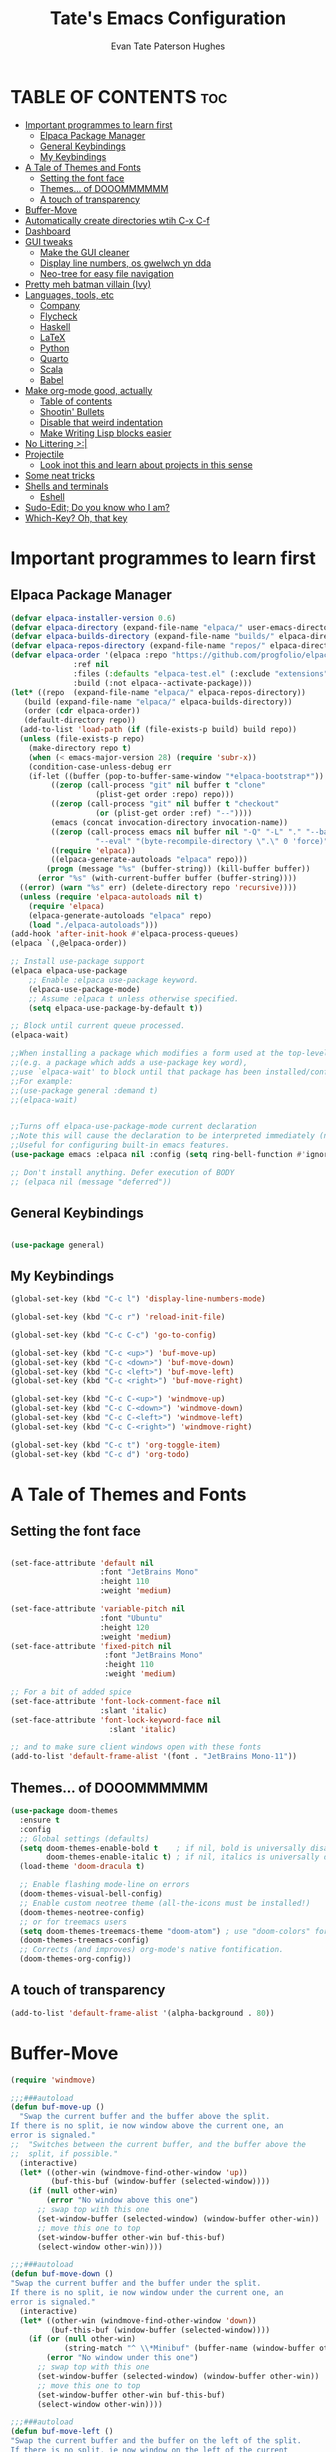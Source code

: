  #+TITLE: Tate's Emacs Configuration
#+AUTHOR: Evan Tate Paterson Hughes
#+DESCRIPTION: Mostly following DT's guide https://www.youtube.com/watch?v=d1fgypEiQkE, but I'm not quite as EVIL
#+OPTIONS: toc:2

* TABLE OF CONTENTS :toc:
- [[#important-programmes-to-learn-first][Important programmes to learn first]]
  - [[#elpaca-package-manager][Elpaca Package Manager]]
  - [[#general-keybindings][General Keybindings]]
  - [[#my-keybindings][My Keybindings]]
- [[#a-tale-of-themes-and-fonts][A Tale of Themes and Fonts]]
  - [[#setting-the-font-face][Setting the font face]]
  - [[#themes-of-dooommmmmm][Themes... of DOOOMMMMMM]]
  - [[#a-touch-of-transparency][A touch of transparency]]
- [[#buffer-move][Buffer-Move]]
- [[#automatically-create-directories-wtih-c-x-c-f][Automatically create directories wtih C-x C-f]]
- [[#dashboard][Dashboard]]
- [[#gui-tweaks][GUI tweaks]]
  - [[#make-the-gui-cleaner][Make the GUI cleaner]]
  - [[#display-line-numbers-os-gwelwch-yn-dda][Display line numbers, os gwelwch yn dda]]
  - [[#neo-tree-for-easy-file-navigation][Neo-tree for easy file navigation]]
- [[#pretty-meh-batman-villain-ivy][Pretty meh batman villain (Ivy)]]
- [[#languages-tools-etc][Languages, tools, etc]]
  - [[#company][Company]]
  - [[#flycheck][Flycheck]]
  - [[#haskell][Haskell]]
  - [[#latex][LaTeX]]
  - [[#python][Python]]
  - [[#quarto][Quarto]]
  - [[#scala][Scala]]
  - [[#babel][Babel]]
- [[#make-org-mode-good-actually][Make org-mode good, actually]]
  - [[#table-of-contents][Table of contents]]
  - [[#shootin-bullets][Shootin' Bullets]]
  - [[#disable-that-weird-indentation][Disable that weird indentation]]
  - [[#make-writing-lisp-blocks-easier][Make Writing Lisp blocks easier]]
- [[#no-littering-][No Littering >:|]]
- [[#projectile][Projectile]]
  - [[#look-inot-this-and-learn-about-projects-in-this-sense][Look inot this and learn about projects in this sense]]
- [[#some-neat-tricks][Some neat tricks]]
- [[#shells-and-terminals][Shells and terminals]]
  - [[#eshell][Eshell]]
- [[#sudo-edit-do-you-know-who-i-am][Sudo-Edit; Do you know who I am?]]
- [[#which-key-oh-that-key][Which-Key? Oh, that key]]

* Important programmes to learn first
** Elpaca Package Manager

#+begin_src emacs-lisp
  (defvar elpaca-installer-version 0.6)
  (defvar elpaca-directory (expand-file-name "elpaca/" user-emacs-directory))
  (defvar elpaca-builds-directory (expand-file-name "builds/" elpaca-directory))
  (defvar elpaca-repos-directory (expand-file-name "repos/" elpaca-directory))
  (defvar elpaca-order '(elpaca :repo "https://github.com/progfolio/elpaca.git"
				:ref nil
				:files (:defaults "elpaca-test.el" (:exclude "extensions"))
				:build (:not elpaca--activate-package)))
  (let* ((repo  (expand-file-name "elpaca/" elpaca-repos-directory))
	 (build (expand-file-name "elpaca/" elpaca-builds-directory))
	 (order (cdr elpaca-order))
	 (default-directory repo))
    (add-to-list 'load-path (if (file-exists-p build) build repo))
    (unless (file-exists-p repo)
      (make-directory repo t)
      (when (< emacs-major-version 28) (require 'subr-x))
      (condition-case-unless-debug err
	  (if-let ((buffer (pop-to-buffer-same-window "*elpaca-bootstrap*"))
		   ((zerop (call-process "git" nil buffer t "clone"
					 (plist-get order :repo) repo)))
		   ((zerop (call-process "git" nil buffer t "checkout"
					 (or (plist-get order :ref) "--"))))
		   (emacs (concat invocation-directory invocation-name))
		   ((zerop (call-process emacs nil buffer nil "-Q" "-L" "." "--batch"
					 "--eval" "(byte-recompile-directory \".\" 0 'force)")))
		   ((require 'elpaca))
		   ((elpaca-generate-autoloads "elpaca" repo)))
	      (progn (message "%s" (buffer-string)) (kill-buffer buffer))
	    (error "%s" (with-current-buffer buffer (buffer-string))))
	((error) (warn "%s" err) (delete-directory repo 'recursive))))
    (unless (require 'elpaca-autoloads nil t)
      (require 'elpaca)
      (elpaca-generate-autoloads "elpaca" repo)
      (load "./elpaca-autoloads")))
  (add-hook 'after-init-hook #'elpaca-process-queues)
  (elpaca `(,@elpaca-order))

  ;; Install use-package support
  (elpaca elpaca-use-package
	  ;; Enable :elpaca use-package keyword.
	  (elpaca-use-package-mode)
	  ;; Assume :elpaca t unless otherwise specified.
	  (setq elpaca-use-package-by-default t))

  ;; Block until current queue processed.
  (elpaca-wait)

  ;;When installing a package which modifies a form used at the top-level
  ;;(e.g. a package which adds a use-package key word),
  ;;use `elpaca-wait' to block until that package has been installed/configured.
  ;;For example:
  ;;(use-package general :demand t)
  ;;(elpaca-wait)


  ;;Turns off elpaca-use-package-mode current declaration
  ;;Note this will cause the declaration to be interpreted immediately (not deferred).
  ;;Useful for configuring built-in emacs features.
  (use-package emacs :elpaca nil :config (setq ring-bell-function #'ignore))

  ;; Don't install anything. Defer execution of BODY
  ;; (elpaca nil (message "deferred"))
#+end_src

** General Keybindings

#+begin_src emacs-lisp

  (use-package general)

#+end_src

** My Keybindings
#+begin_src emacs-lisp
  (global-set-key (kbd "C-c l") 'display-line-numbers-mode)

  (global-set-key (kbd "C-c r") 'reload-init-file)

  (global-set-key (kbd "C-c C-c") 'go-to-config)

  (global-set-key (kbd "C-c <up>") 'buf-move-up)
  (global-set-key (kbd "C-c <down>") 'buf-move-down)
  (global-set-key (kbd "C-c <left>") 'buf-move-left)
  (global-set-key (kbd "C-c <right>") 'buf-move-right)

  (global-set-key (kbd "C-c C-<up>") 'windmove-up)
  (global-set-key (kbd "C-c C-<down>") 'windmove-down)
  (global-set-key (kbd "C-c C-<left>") 'windmove-left)
  (global-set-key (kbd "C-c C-<right>") 'windmove-right)

  (global-set-key (kbd "C-c t") 'org-toggle-item)
  (global-set-key (kbd "C-c d") 'org-todo)

#+end_src

* A Tale of Themes and Fonts
** Setting the font face
#+begin_src emacs-lisp

  (set-face-attribute 'default nil
                      :font "JetBrains Mono"
                      :height 110
                      :weight 'medium)

  (set-face-attribute 'variable-pitch nil
                      :font "Ubuntu"
                      :height 120
                      :weight 'medium)
  (set-face-attribute 'fixed-pitch nil
                       :font "JetBrains Mono"
                       :height 110
                       :weight 'medium)

  ;; For a bit of added spice
  (set-face-attribute 'font-lock-comment-face nil
                      :slant 'italic)
  (set-face-attribute 'font-lock-keyword-face nil
                        :slant 'italic)

  ;; and to make sure client windows open with these fonts
  (add-to-list 'default-frame-alist '(font . "JetBrains Mono-11"))

#+end_src

** Themes... of DOOOMMMMMM
#+begin_src emacs-lisp
  (use-package doom-themes
    :ensure t
    :config
    ;; Global settings (defaults)
    (setq doom-themes-enable-bold t    ; if nil, bold is universally disabled
          doom-themes-enable-italic t) ; if nil, italics is universally disabled
    (load-theme 'doom-dracula t)

    ;; Enable flashing mode-line on errors
    (doom-themes-visual-bell-config)
    ;; Enable custom neotree theme (all-the-icons must be installed!)
    (doom-themes-neotree-config)
    ;; or for treemacs users
    (setq doom-themes-treemacs-theme "doom-atom") ; use "doom-colors" for less minimal icon theme
    (doom-themes-treemacs-config)
    ;; Corrects (and improves) org-mode's native fontification.
    (doom-themes-org-config))
#+end_src

** A touch of transparency
#+begin_src emacs-lisp
  (add-to-list 'default-frame-alist '(alpha-background . 80))
#+end_src

* Buffer-Move
#+begin_src emacs-lisp
  (require 'windmove)

  ;;;###autoload
  (defun buf-move-up ()
    "Swap the current buffer and the buffer above the split.
  If there is no split, ie now window above the current one, an
  error is signaled."
  ;;  "Switches between the current buffer, and the buffer above the
  ;;  split, if possible."
    (interactive)
    (let* ((other-win (windmove-find-other-window 'up))
           (buf-this-buf (window-buffer (selected-window))))
      (if (null other-win)
          (error "No window above this one")
        ;; swap top with this one
        (set-window-buffer (selected-window) (window-buffer other-win))
        ;; move this one to top
        (set-window-buffer other-win buf-this-buf)
        (select-window other-win))))

  ;;;###autoload
  (defun buf-move-down ()
  "Swap the current buffer and the buffer under the split.
  If there is no split, ie now window under the current one, an
  error is signaled."
    (interactive)
    (let* ((other-win (windmove-find-other-window 'down))
           (buf-this-buf (window-buffer (selected-window))))
      (if (or (null other-win) 
              (string-match "^ \\*Minibuf" (buffer-name (window-buffer other-win))))
          (error "No window under this one")
        ;; swap top with this one
        (set-window-buffer (selected-window) (window-buffer other-win))
        ;; move this one to top
        (set-window-buffer other-win buf-this-buf)
        (select-window other-win))))

  ;;;###autoload
  (defun buf-move-left ()
  "Swap the current buffer and the buffer on the left of the split.
  If there is no split, ie now window on the left of the current
  one, an error is signaled."
    (interactive)
    (let* ((other-win (windmove-find-other-window 'left))
           (buf-this-buf (window-buffer (selected-window))))
      (if (null other-win)
          (error "No left split")
        ;; swap top with this one
        (set-window-buffer (selected-window) (window-buffer other-win))
        ;; move this one to top
        (set-window-buffer other-win buf-this-buf)
        (select-window other-win))))

  ;;;###autoload
  (defun buf-move-right ()
  "Swap the current buffer and the buffer on the right of the split.
  If there is no split, ie now window on the right of the current
  one, an error is signaled."
    (interactive)
    (let* ((other-win (windmove-find-other-window 'right))
           (buf-this-buf (window-buffer (selected-window))))
      (if (null other-win)
          (error "No right split")
        ;; swap top with this one
        (set-window-buffer (selected-window) (window-buffer other-win))
        ;; move this one to top
        (set-window-buffer other-win buf-this-buf)
        (select-window other-win))))



#+end_src

* Automatically create directories wtih C-x C-f
#+begin_src emacs-lisp
(defadvice find-file (before make-directory-maybe (filename &optional wildcards) activate)
  "Create parent directory if not exists while visiting file."
  (unless (file-exists-p filename)
    (let ((dir (file-name-directory filename)))
      (unless (file-exists-p dir)
        (make-directory dir t)))))
#+end_src

* Dashboard
#+begin_src emacs-lisp
  (use-package dashboard
    :ensure t 
    :init
    (setq initial-buffer-choice 'dashboard-open)
    (setq dashboard-set-heading-icons t)
    (setq dashboard-set-file-icons t)
    (setq dashboard-banner-logo-title "woah what how did he get here")
    ;;(setq dashboard-startup-banner 'logo) ;; use standard emacs logo as banner
    (setq dashboard-startup-banner "/home/tatephughes/Pictures/wohhowdidhegethere/toby.gif")  ;; use custom image as banner
    (setq dashboard-center-content nil) ;; set to 't' for centered content
    (setq dashboard-items '((recents . 5)))
    :custom
    (dashboard-modify-heading-icons '((recents . "file-text")
                                      (bookmarks . "book")))
    :config
    (dashboard-setup-startup-hook))
#+end_src

* GUI tweaks

** Make the GUI cleaner
#+begin_src emacs-lisp

  ;; In this house, we use shortcuts damnit!!!'

  ;; comment or uncomment as your will decides.
    (menu-bar-mode -1)
    (tool-bar-mode -1)
    ;;(scroll-bar-mode -1)

#+end_src

** Display line numbers, os gwelwch yn dda
#+begin_src emacs-lisp

  (global-display-line-numbers-mode 1)
  (global-visual-line-mode t)
  
#+end_src

** Neo-tree for easy file navigation
#+begin_src emacs-lisp
  (use-package neotree)
  (global-set-key [f8] 'neotree-toggle)

  (use-package all-the-icons
    :ensure t
    :if (display-graphic-p))

  (use-package all-the-icons-dired
    :hook (dired-mode . (lambda () (all-the-icons-dired-mode t))))
#+end_src

* Pretty meh batman villain (Ivy)
Ivy is a generic completion mechanism for emacs, which comes with 'counsel', a collection of Ivy-enhanced versions of normal emacs commands.
Ivy-rich allows adding descriptions alongside the commands in M-x

#+begin_src emacs-lisp
  (use-package counsel
    :after ivy
    :diminish
    :config (counsel-mode))

  (use-package ivy
    :custom
    (setq ivy-use-virtual-buffers t)
    (setq ivy-count-format "(%d/%d) ")
    (setq enable-recursive-minibuffers t)
    :diminish
    :config
    (ivy-mode))

  ;;(use-package all-the-icons-ivy-rich
    ;;:ensure t
    ;;:init (all-the-icons-ivy-rich-mode 1))

  (use-package ivy-rich
    :after ivy
    :ensure t
    :init (ivy-rich-mode 1)
    :custom
    (ivy-virtual-abbreviate 'full
     ivy-rich-switch-buffer-align-virtual-buffer t
     ivy-rich-path-style 'abbrev)
    :config
    (ivy-set-display-transformer 'ivy-switch-buffer
                                 'ivy-rich-switch-buffer-transformer))
#+end_src

* Languages, tools, etc

** Company
#+begin_src emacs-lisp
    ;;; package --- Complete Any
    (use-package company
      :defer 2
      :diminish
      :custom
      (company-begin-commands '(self-insert-command))
      (company-begin-idle-delay .1)
      (company-minimum-prefix-length 2)
      (company-show-numbers t)
      (company-tooltip-align-annotations 't)
      (global-company-mode t)
      (setq lsp-completion-provider :capf))

    (use-package company-box
      :after company
      :diminish
      :hook (company-mode . company-box-mode))
#+end_src
** Flycheck
#+begin_src emacs-lisp
  (use-package flycheck
    :ensure t
    :defer t
    :diminish
    :init (global-flycheck-mode))
#+end_src
** Haskell
#+begin_src emacs-lisp
  (use-package haskell-mode)
#+end_src
** LaTeX
#+begin_src emacs-lisp
  (use-package auctex
      :ensure t
      :hook
      (LaTeX-mode . prettify-symbols-mode))
  (setq org-format-latex-options (plist-put org-format-latex-options :scale 3.0))
#+end_src
** Python
#+begin_src emacs-lisp
  ;;emacs has built-in python support, but i may add some config stuff here later
#+end_src
** Quarto
#+begin_src emacs-lisp
  (use-package quarto-mode
    :mode (("\\.Rmd" . poly-quarto-mode))
    )
  (setq markdown-enable-math t)

#+end_src
** Scala
#+begin_src emacs-lisp
  ;; Enable scala-mode for highlighting, indentation and motion commands
  (use-package scala-mode
    :interpreter ("scala" . scala-mode)
    :mode "\\.s\\(cala\\|bt\\)$"
    :config
    (load-file "~/.config/emacs/lisp/ob-scala.el"))

  ;; Enable sbt mode for executing sbt commands
  (use-package sbt-mode
    :commands sbt-start sbt-command
    :config
    ;; WORKAROUND: https://github.com/ensime/emacs-sbt-mode/issues/31
    ;; allows using SPACE when in the minibuffer
    (substitute-key-definition
     'minibuffer-complete-word
     'self-insert-command
     minibuffer-local-completion-map)
     ;; sbt-supershell kills sbt-mode:  https://github.com/hvesalai/emacs-sbt-mode/issues/152
     (setq sbt:program-options '("-Dsbt.supershell=false")))
#+end_src
** Babel

#+begin_src emacs-lisp
  (org-babel-do-load-languages
   'org-babel-load-languages
   '((emacs-lisp . t)
     (python . t)))

  (setq org-confirm-babel-evaluate nil)
#+end_src

#+RESULTS:

* Make org-mode good, actually
** Table of contents
#+begin_src emacs-lisp
  (use-package toc-org
    :commands toc-org-enable
    :init (add-hook 'org-mode-hook 'toc-org-enable))
#+end_src

** Shootin' Bullets
#+begin_src emacs-lisp

  ;; Make the different levels indented
  (add-hook 'org-mode-hook 'org-indent-mode)

  ;; Use Bullets instead of Aterickses
  (use-package org-bullets)
  (add-hook 'org-mode-hook (lambda () (org-bullets-mode 1)))

#+end_src

** Disable that weird indentation
#+begin_src emacs-lisp
  (electric-indent-mode -1)
#+end_src

** Make Writing Lisp blocks easier
#+begin_src emacs-lisp
  (require 'org-tempo) ;; now we can write '<s' then press <TAB> for immediate src action!
#+end_src

* No Littering >:|
#+begin_src emacs-lisp
(use-package no-littering)
#+end_src

* Projectile
** TODO Look inot this and learn about projects in this sense
#+begin_src emacs-lispx
  (use-package projectile
    :config
    (projectile-mode 1))
#+end_src

* Some neat tricks
#+begin_src emacs-lisp
  (defun reload-init-file ()
    (interactive) ;; (interactive allows you to call the function with M-x
    (load-file user-init-file)
    (load-file user-init-file)
    (previous-buffer))

  (defun go-to-config ()
    (interactive)
    (find-file "~/.config/emacs/config.org"))
#+end_src

* Shells and terminals
Honestly, my terminal solution makes me too happy to move to an emacs shell, but I'll make this placeholder anyway
** Eshell
#+begin_src emacs-lisp

#+end_src

* Sudo-Edit; Do you know who I am?
#+begin_src emacs-lisp
  (use-package sudo-edit)
#+end_src

* Which-Key? Oh, that key
#+begin_src emacs-lisp

  (use-package which-key
    :init
    (which-key-mode 1)
    :diminish
    :config
    (setq which-key-side-window-location 'bottom
          which-key-sort-order #'which-key-key-order-alpha
          which-key-add-column-padding 1
          which-key-max-display-columns nil
          which-key-min-display-lines 56
          which-key-side-window-slot -10
          which-key-side-window-max-height 0.25
          which-key-idle-delay 0.8
          which-key-max-description-lenght 25
          which-key-allow-imprecise-window-fit nil
          which-key-seperator "➢"))

#+end_src

